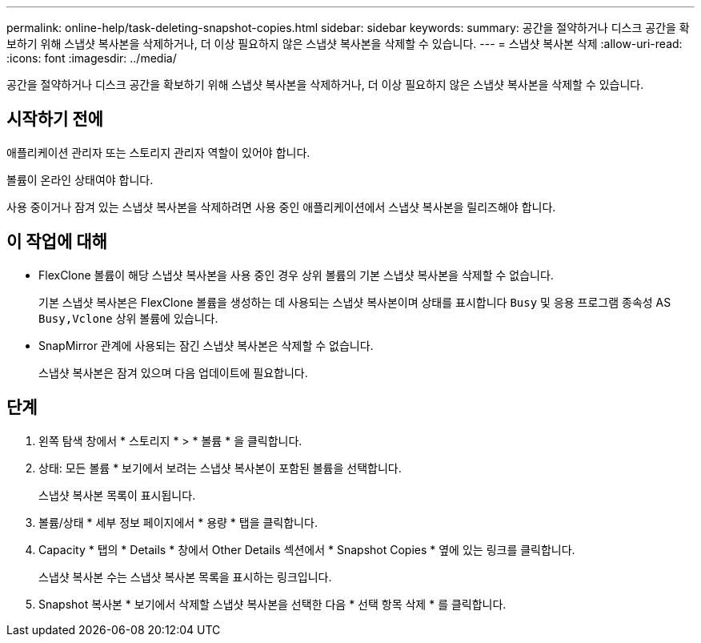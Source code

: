 ---
permalink: online-help/task-deleting-snapshot-copies.html 
sidebar: sidebar 
keywords:  
summary: 공간을 절약하거나 디스크 공간을 확보하기 위해 스냅샷 복사본을 삭제하거나, 더 이상 필요하지 않은 스냅샷 복사본을 삭제할 수 있습니다. 
---
= 스냅샷 복사본 삭제
:allow-uri-read: 
:icons: font
:imagesdir: ../media/


[role="lead"]
공간을 절약하거나 디스크 공간을 확보하기 위해 스냅샷 복사본을 삭제하거나, 더 이상 필요하지 않은 스냅샷 복사본을 삭제할 수 있습니다.



== 시작하기 전에

애플리케이션 관리자 또는 스토리지 관리자 역할이 있어야 합니다.

볼륨이 온라인 상태여야 합니다.

사용 중이거나 잠겨 있는 스냅샷 복사본을 삭제하려면 사용 중인 애플리케이션에서 스냅샷 복사본을 릴리즈해야 합니다.



== 이 작업에 대해

* FlexClone 볼륨이 해당 스냅샷 복사본을 사용 중인 경우 상위 볼륨의 기본 스냅샷 복사본을 삭제할 수 없습니다.
+
기본 스냅샷 복사본은 FlexClone 볼륨을 생성하는 데 사용되는 스냅샷 복사본이며 상태를 표시합니다 `Busy` 및 응용 프로그램 종속성 AS `Busy,Vclone` 상위 볼륨에 있습니다.

* SnapMirror 관계에 사용되는 잠긴 스냅샷 복사본은 삭제할 수 없습니다.
+
스냅샷 복사본은 잠겨 있으며 다음 업데이트에 필요합니다.





== 단계

. 왼쪽 탐색 창에서 * 스토리지 * > * 볼륨 * 을 클릭합니다.
. 상태: 모든 볼륨 * 보기에서 보려는 스냅샷 복사본이 포함된 볼륨을 선택합니다.
+
스냅샷 복사본 목록이 표시됩니다.

. 볼륨/상태 * 세부 정보 페이지에서 * 용량 * 탭을 클릭합니다.
. Capacity * 탭의 * Details * 창에서 Other Details 섹션에서 * Snapshot Copies * 옆에 있는 링크를 클릭합니다.
+
스냅샷 복사본 수는 스냅샷 복사본 목록을 표시하는 링크입니다.

. Snapshot 복사본 * 보기에서 삭제할 스냅샷 복사본을 선택한 다음 * 선택 항목 삭제 * 를 클릭합니다.

